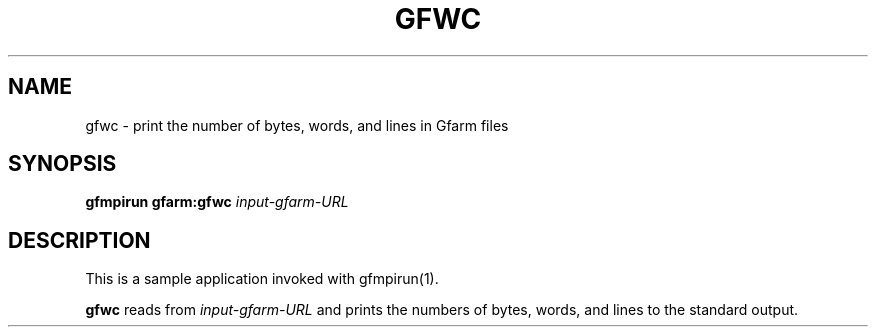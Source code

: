.\" This manpage has been automatically generated by docbook2man 
.\" from a DocBook document.  This tool can be found at:
.\" <http://shell.ipoline.com/~elmert/comp/docbook2X/> 
.\" Please send any bug reports, improvements, comments, patches, 
.\" etc. to Steve Cheng <steve@ggi-project.org>.
.TH "GFWC" "1" "18 March 2003" "Gfarm" ""
.SH NAME
gfwc \- print the number of bytes, words, and lines in Gfarm files
.SH SYNOPSIS

\fBgfmpirun\fR \fBgfarm:gfwc\fR \fB\fIinput-gfarm-URL\fB\fR

.SH "DESCRIPTION"
.PP
This is a sample application invoked with gfmpirun(1).
.PP
\fBgfwc\fR reads from \fIinput-gfarm-URL\fR and prints the numbers of
bytes, words, and lines to the standard output.
